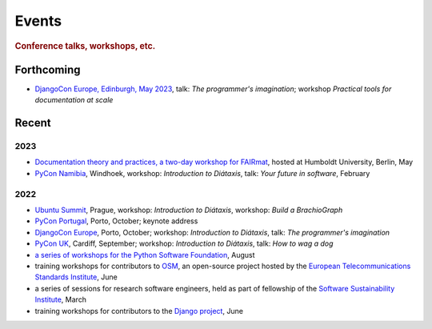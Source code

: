 Events
================================

..  rubric:: Conference talks, workshops, etc.

Forthcoming
-----------

* `DjangoCon Europe, Edinburgh, May 2023 <https://2023.djangocon.eu>`_, talk: *The programmer's imagination*; workshop *Practical tools for documentation at scale*

Recent
------

2023
~~~~

* `Documentation theory and practices, a two-day workshop for FAIRmat
  <https://www.fairmat-nfdi.eu/lisenews/fairmat_documentation_workshop/73>`_, hosted at Humboldt University, Berlin, May
* `PyCon Namibia <https://na.pycon.org>`_, Windhoek, workshop: *Introduction to
  Diátaxis*, talk: *Your future in software*, February


2022
~~~~

* `Ubuntu Summit <https://events.canonical.com/event/2/>`_, Prague, workshop: *Introduction to
  Diátaxis*, workshop: *Build a BrachioGraph*
* `PyCon Portugal <https://2022.pycon.pt/>`_, Porto, October; keynote address
* `DjangoCon Europe <https://2022.djangocon.eu/home/>`_, Porto, October; workshop:
  *Introduction to Diátaxis*, talk: *The programmer's imagination*
* `PyCon UK <https://2022.djangocon.eu/home/>`_, Cardiff, September; workshop: *Introduction to
  Diátaxis*, talk: *How to wag a dog*
* `a series of workshops for the Python Software Foundation
  <https://discuss.python.org/t/announcing-the-diataxis-documentation-workshop/17075>`_, August
* training workshops for contributors to `OSM <https://osm.etsi.org>`_, an open-source
  project hosted by the `European Telecommunications Standards Institute
  <https://www.etsi.org>`_, June
* a series of sessions for research software engineers, held as part of fellowship of the
  `Software Sustainability Institute <https://software.ac.uk>`_, March
* training workshops for contributors to the `Django project <https://djangoproject.com>`_, June

